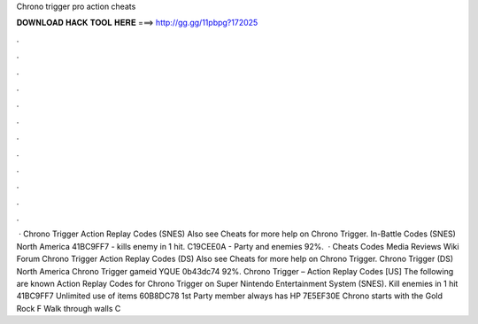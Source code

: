 Chrono trigger pro action cheats

𝐃𝐎𝐖𝐍𝐋𝐎𝐀𝐃 𝐇𝐀𝐂𝐊 𝐓𝐎𝐎𝐋 𝐇𝐄𝐑𝐄 ===> http://gg.gg/11pbpg?172025

.

.

.

.

.

.

.

.

.

.

.

.

 · Chrono Trigger Action Replay Codes (SNES) Also see Cheats for more help on Chrono Trigger. In-Battle Codes (SNES) North America 41BC9FF7 - kills enemy in 1 hit. C19CEE0A - Party and enemies 92%.  · Cheats Codes Media Reviews Wiki Forum Chrono Trigger Action Replay Codes (DS) Also see Cheats for more help on Chrono Trigger. Chrono Trigger (DS) North America Chrono Trigger gameid YQUE 0b43dc74 92%. Chrono Trigger – Action Replay Codes [US] The following are known Action Replay Codes for Chrono Trigger on Super Nintendo Entertainment System (SNES). Kill enemies in 1 hit 41BC9FF7 Unlimited use of items 60B8DC78 1st Party member always has HP 7E5EF30E Chrono starts with the Gold Rock F Walk through walls C